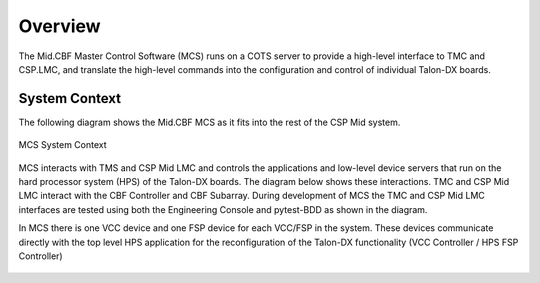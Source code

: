 Overview
********
The Mid.CBF Master Control Software (MCS) runs on a COTS server to provide a 
high-level interface to TMC and CSP.LMC, and translate the high-level commands 
into the configuration and control of individual Talon-DX boards.

System Context
==============
The following diagram shows the Mid.CBF MCS as it fits into the rest of the CSP Mid
system.

.. figure:: ../diagrams/mcs-context.png
    :align: center

    MCS System Context

MCS interacts with TMS and CSP Mid LMC and controls the applications and low-level
device servers that run on the hard processor system (HPS) of the Talon-DX boards.
The diagram below shows these interactions. TMC and CSP Mid LMC interact with the 
CBF Controller and CBF Subarray. During development of MCS the TMC and 
CSP Mid LMC interfaces are tested using both the Engineering Console and 
pytest-BDD as shown in the diagram.

In MCS there is one VCC device and one FSP device for each VCC/FSP in the system.
These devices communicate directly with the top level HPS application for the
reconfiguration of the Talon-DX functionality (VCC Controller / HPS FSP Controller)

.. figure:: ../diagrams/mid-cbf-sw-control.png


